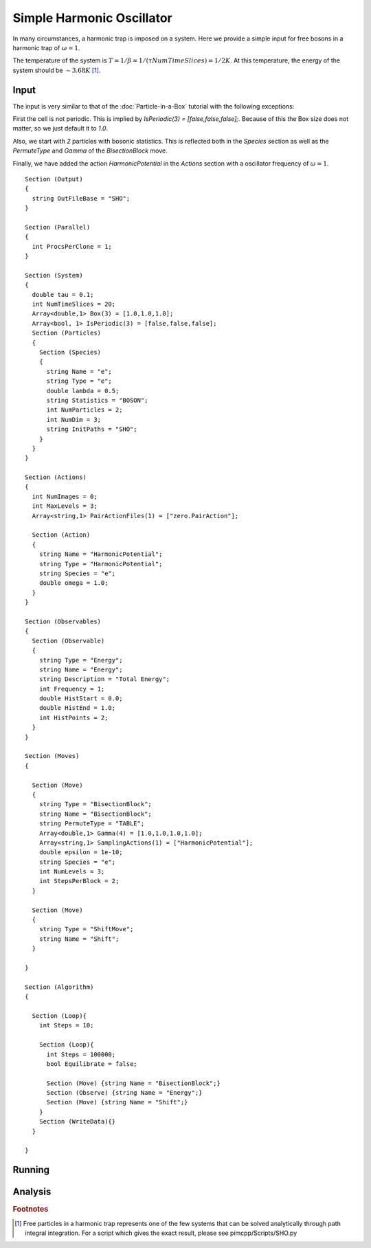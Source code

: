 Simple Harmonic Oscillator
==========================

In many circumstances, a harmonic trap is imposed on a system. Here we provide a simple input for free bosons in a harmonic trap of :math:`\omega = 1`.

The temperature of the system is :math:`T = 1/\beta = 1/(\tau*NumTimeSlices) = 1/2 K`. At this temperature, the energy of the system should be :math:`\sim 3.68 K` [#analytical]_.

Input
-----

The input is very similar to that of the :doc:`Particle-in-a-Box` tutorial with the following exceptions:

First the cell is not periodic. This is implied by `IsPeriodic(3) = [false,false,false];`. Because of this the Box size does not matter, so we just default it to `1.0`.

Also, we start with `2` particles with bosonic statistics. This is reflected both in the `Species` section as well as the `PermuteType` and `Gamma` of the `BisectionBlock` move.

Finally, we have added the action `HarmonicPotential` in the `Actions` section with a oscillator frequency of :math:`\omega = 1`.

::

 Section (Output)
 {
   string OutFileBase = "SHO";
 }

 Section (Parallel)
 {
   int ProcsPerClone = 1;
 }

 Section (System)
 {
   double tau = 0.1;
   int NumTimeSlices = 20;
   Array<double,1> Box(3) = [1.0,1.0,1.0];
   Array<bool, 1> IsPeriodic(3) = [false,false,false];
   Section (Particles)
   {
     Section (Species)
     {
       string Name = "e";
       string Type = "e";
       double lambda = 0.5;
       string Statistics = "BOSON";
       int NumParticles = 2;
       int NumDim = 3;
       string InitPaths = "SHO";
     }
   }
 }

 Section (Actions)
 {
   int NumImages = 0;
   int MaxLevels = 3;
   Array<string,1> PairActionFiles(1) = ["zero.PairAction"];

   Section (Action)
   {
     string Name = "HarmonicPotential";
     string Type = "HarmonicPotential";
     string Species = "e";
     double omega = 1.0;
   }
 }

 Section (Observables)
 {
   Section (Observable)
   {
     string Type = "Energy";
     string Name = "Energy";
     string Description = "Total Energy";
     int Frequency = 1;
     double HistStart = 0.0;
     double HistEnd = 1.0;
     int HistPoints = 2;
   }
 }

 Section (Moves)
 {

   Section (Move)
   {
     string Type = "BisectionBlock";
     string Name = "BisectionBlock";
     string PermuteType = "TABLE";
     Array<double,1> Gamma(4) = [1.0,1.0,1.0,1.0];
     Array<string,1> SamplingActions(1) = ["HarmonicPotential"];
     double epsilon = 1e-10;
     string Species = "e";
     int NumLevels = 3;
     int StepsPerBlock = 2;
   }

   Section (Move)
   {
     string Type = "ShiftMove";
     string Name = "Shift";
   }

 }

 Section (Algorithm)
 {

   Section (Loop){
     int Steps = 10;

     Section (Loop){
       int Steps = 100000;
       bool Equilibrate = false;

       Section (Move) {string Name = "BisectionBlock";}
       Section (Observe) {string Name = "Energy";}
       Section (Move) {string Name = "Shift";}
     }
     Section (WriteData){}
   }

 }


Running
-------


Analysis
--------


.. rubric:: Footnotes

.. [#analytical] Free particles in a harmonic trap represents one of the few systems that can be solved analytically through path integral integration. For a script which gives the exact result, please see pimcpp/Scripts/SHO.py
